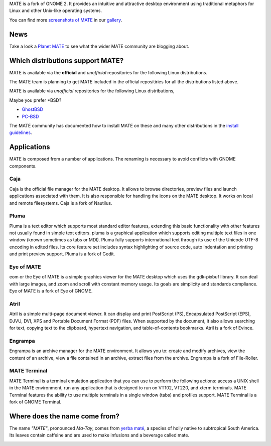 .. link:
.. description:
.. tags: About,Applications,Screenshots
.. date: 2011-12-05 11:31:12
.. title: MATE Desktop Environment
.. slug: test
.. pretty_url: False

MATE is a fork of GNOME 2. It provides an intuitive and attractive desktop
environment using traditional metaphors for Linux and other Unix-like
operating systems.

.. image:: /screens/screenshot.jpg
    :align: center

You can find more `screenshots of MATE </gallery/1.6/>`_ in our `gallery </gallery/>`_.

----
News
----

.. post-list::
    :stop: 5

Take a look a `Planet MATE <http://planet.mate-desktop.org>`_ to see what the
wider MATE community are blogging about.

---------------------------------
Which distributions support MATE?
---------------------------------

MATE is available via the **official** and *unofficial* repositories for
the following Linux distributions. 

+-------------------------------------------------------------+------------------------------------------+
| **Official**                                                 | *Unofficial*                             | 
+=============================================================+==========================================+
| `Fedora <http://www.fedoraproject.org>`_                    | `Arch Linux <http://www.archlinux.org>`_ |
+-------------------------------------------------------------+------------------------------------------|
| `Linux Mint <http://linuxmint.com>`_                        | `Debian <http://www.debian.org>`_        |
+-------------------------------------------------------------+------------------------------------------|
| `Mageia <https://www.mageia.org/en/>`_                      | `Gentoo <http://www.gentoo.org>`_        |
+-------------------------------------------------------------+------------------------------------------|
| `PCLinuxOS <http://www.pclinuxos.com/get-pclinuxos/mate/>`_ | `openSUSE <http://www.opensuse.org>`_    |
+-------------------------------------------------------------+------------------------------------------|
| `Sabayon <http://www.sabayon.org>`_                         | `Slackware <http://www.slackware.com>`_  |
+-------------------------------------------------------------+------------------------------------------|
|`Salix <http://www.salixos.org>`_                            | `Ubuntu <http://www.ubuntu.com>`_        |
+-------------------------------------------------------------+------------------------------------------+

The MATE team is planning to get MATE included in the official
repositiries for all the distributions listed above.

MATE is available via *unofficial* repositories for the following Linux distributions, 

Maybe you prefer \*BSD?

* `GhostBSD <http://ghostbsd.org>`_
* `PC-BSD <http://www.pcbsd.org>`_

The MATE community has documented how to install MATE on these and many other
distributions in the `install guidelines <http://wiki.mate-desktop.org/download>`_.

------------
Applications
------------

MATE is composed from a number of applications. The renaming is necessary to avoid
conflicts with GNOME components.

Caja
====

.. image:: /wp-content/uploads/2011/12/file-manager.png

Caja is the official file manager for the MATE desktop. It allows to 
browse directories, preview files and launch applications 
associated with them. It is also responsible for handling the icons 
on the MATE desktop. It works on local and remote filesystems. Caja 
is a fork of Nautilus. 

Pluma
=====

.. image:: /wp-content/uploads/2011/12/accessories-text-editor.png

Pluma is a text editor which supports most standard editor 
features, extending this basic functionality with other features 
not usually found in simple text editors. pluma is a graphical 
application which supports editing multiple text files in one 
window (known sometimes as tabs or MDI). Pluma fully supports 
international text through its use of the Unicode UTF-8 encoding in 
edited files. Its core feature set includes syntax highlighting of 
source code, auto indentation and printing and print preview 
support. Pluma is a fork of Gedit. 

Eye of MATE
===========

.. image:: /wp-content/uploads/2011/12/eom.png

eom or the Eye of MATE is a simple graphics viewer for the MATE 
desktop which uses the gdk-pixbuf library. It can deal with large 
images, and zoom and scroll with constant memory usage. Its goals 
are simplicity and standards compliance. Eye of MATE is a fork of 
Eye of GNOME.

Atril
=====

.. image:: /wp-content/uploads/2011/12/atril.png

Atril is a simple multi-page document viewer. It can display and 
print PostScript (PS), Encapsulated PostScript (EPS), DJVU, DVI, 
XPS and Portable Document Format (PDF) files. When supported by the 
document, it also allows searching for text, copying text to the 
clipboard, hypertext navigation, and table-of-contents bookmarks. 
Atril is a fork of Evince. 

Engrampa
========

.. image:: /wp-content/uploads/2011/12/engrampa.png


Engrampa is an archive manager for the MATE environment. It allows
you to: create and modify archives, view the content of an archive,
view a file contained in an archive, extract files from the archive.
Engrampa is a fork of File-Roller. 

MATE Terminal
=============

.. image:: /wp-content/uploads/2011/12/gnome-terminal.png

MATE Terminal is a terminal emulation application that you can use to perform the 
following actions: access a UNIX shell in the MATE environment, run 
any application that is designed to run on VT102, VT220, and xterm 
terminals. MATE Terminal features the ability to use multiple 
terminals in a single window (tabs) and profiles support. MATE 
Terminal is a fork of GNOME Terminal.

------------------------------
Where does the name come from?
------------------------------

The name *"MATE"*, pronounced *Ma-Tay*, comes from `yerba maté <http://en.wikipedia.org/wiki/Yerba_mate>`_,
a species of holly native to subtropical South America. Its leaves contain
caffeine and are used to make infusions and a beverage called mate.

.. image:: http://upload.wikimedia.org/wikipedia/commons/thumb/2/28/Ilex_paraguariensis_-_K%C3%B6hler%E2%80%93s_Medizinal-Pflanzen-074.jpg/220px-Ilex_paraguariensis_-_K%C3%B6hler%E2%80%93s_Medizinal-Pflanzen-074.jpg
    :align: center
